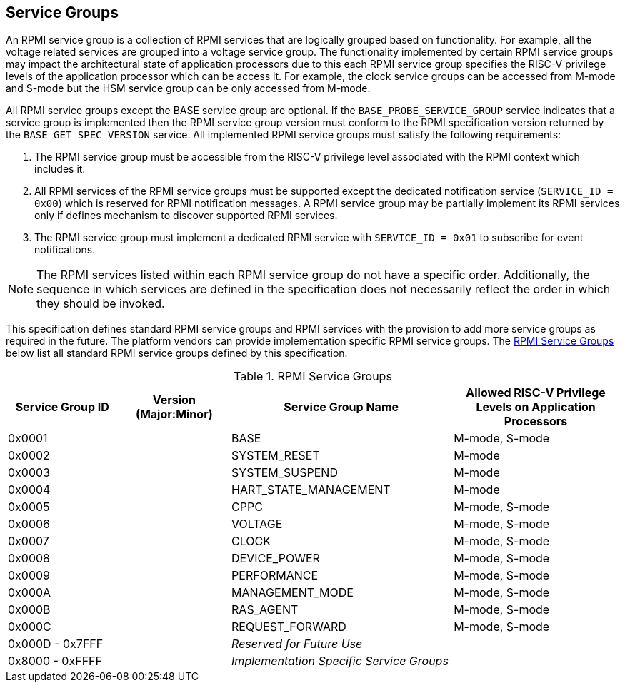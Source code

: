 :path: src/
:imagesdir: ../images

ifdef::rootpath[]
:imagesdir: {rootpath}{path}{imagesdir}
endif::rootpath[]

ifndef::rootpath[]
:rootpath: ./../
endif::rootpath[]

== Service Groups
An RPMI service group is a collection of RPMI services that are logically
grouped based on functionality. For example, all the voltage related services
are grouped into a voltage service group. The functionality implemented by
certain RPMI service groups may impact the architectural state of application
processors due to this each RPMI service group specifies the RISC-V privilege
levels of the application processor which can be access it. For example, the
clock service groups can be accessed from M-mode and S-mode but the HSM service
group can be only accessed from M-mode.

All RPMI service groups except the BASE service group are optional. If
the `BASE_PROBE_SERVICE_GROUP` service indicates that a service group is
implemented then the RPMI service group version must conform to the RPMI
specification version returned by the `BASE_GET_SPEC_VERSION` service.
All implemented RPMI service groups must satisfy the following requirements:

. The RPMI service group must be accessible from the RISC-V privilege
level associated with the RPMI context which includes it.
. All RPMI services of the RPMI service groups must be supported except
the dedicated notification service (`SERVICE_ID = 0x00`) which is reserved
for RPMI notification messages. A RPMI service group may be partially
implement its RPMI services only if defines mechanism to discover supported
RPMI services.
. The RPMI service group must implement a dedicated RPMI service with
`SERVICE_ID = 0x01` to subscribe for event notifications.

NOTE: The RPMI services listed within each RPMI service group do not have
a specific order. Additionally, the sequence in which services are defined
in the specification does not necessarily reflect the order in which they
should be invoked.

This specification defines standard RPMI service groups and RPMI services
with the provision to add more service groups as required in the future.
The platform vendors can provide implementation specific RPMI service groups.
The <<table_service_groups>> below list all standard RPMI service groups
defined by this specification.

[#table_service_groups]
.RPMI Service Groups
[cols="2, 2, 4, 3", width=100%, align="center", options="header"]
|===
| Service Group ID
| Version (Major:Minor)
| Service Group Name
| Allowed RISC-V Privilege Levels on Application Processors

| 0x0001
|
| BASE
| M-mode, S-mode

| 0x0002
|
| SYSTEM_RESET
| M-mode

| 0x0003
|
| SYSTEM_SUSPEND
| M-mode

| 0x0004
|
| HART_STATE_MANAGEMENT
| M-mode

| 0x0005
|
| CPPC
| M-mode, S-mode

| 0x0006
|
| VOLTAGE
| M-mode, S-mode

| 0x0007
|
| CLOCK
| M-mode, S-mode

| 0x0008
|
| DEVICE_POWER
| M-mode, S-mode

| 0x0009
|
| PERFORMANCE
| M-mode, S-mode

| 0x000A
|
| MANAGEMENT_MODE
| M-mode, S-mode

| 0x000B
|
| RAS_AGENT
| M-mode, S-mode

| 0x000C
|
| REQUEST_FORWARD
| M-mode, S-mode

| 0x000D - 0x7FFF
|
| _Reserved for Future Use_
|

| 0x8000 - 0xFFFF
|
| _Implementation Specific Service Groups_
|
|===
